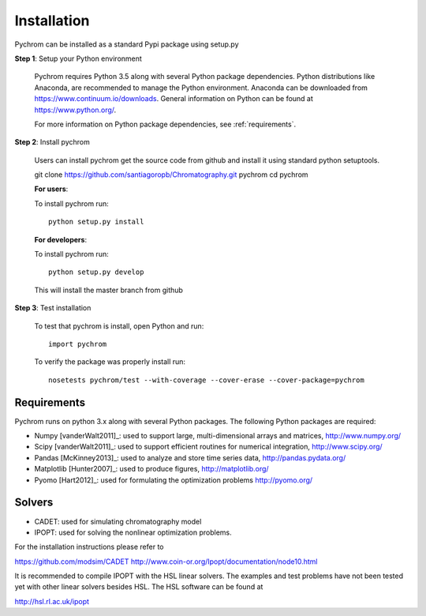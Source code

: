 Installation
======================================

Pychrom can be installed as a standard Pypi package using setup.py

**Step 1**: Setup your Python environment

	Pychrom requires Python 3.5 along with several Python package dependencies.
	Python distributions like Anaconda, are recommended to manage 
	the Python environment.  Anaconda can be downloaded from https://www.continuum.io/downloads.  
	General information on Python can be found at https://www.python.org/.
	
	For more information on Python package dependencies, see :ref:`requirements`.  

**Step 2**: Install pychrom

        Users can install pychrom get the source code from github and install it
	using standard python setuptools.

	git clone https://github.com/santiagoropb/Chromatography.git pychrom
	cd pychrom
	
	**For users**: 	
	
	To install pychrom run::

		python setup.py install 
	
	**For developers**:

	To install pychrom run::

		python setup.py develop
	
	This will install the master branch from github

**Step 3**: Test installation

	To test that pychrom is install, open Python and run::
	
		import pychrom

	To verify the package was properly install run::

	        nosetests pychrom/test --with-coverage --cover-erase --cover-package=pychrom

.. _requirements:

Requirements
-------------
Pychrom runs on python 3.x along with several Python packages. 
The following Python packages are required:

* Numpy [vanderWalt2011]_: used to support large, multi-dimensional arrays and matrices, 
  http://www.numpy.org/
* Scipy [vanderWalt2011]_: used to support efficient routines for numerical integration, 
  http://www.scipy.org/
* Pandas [McKinney2013]_: used to analyze and store time series data, 
  http://pandas.pydata.org/
* Matplotlib [Hunter2007]_: used to produce figures, 
  http://matplotlib.org/
* Pyomo [Hart2012]_: used for formulating the optimization problems
  http://pyomo.org/

Solvers
-----------------

* CADET: used for simulating chromatography model
* IPOPT: used for solving the nonlinear optimization problems.

For the installation instructions please refer to

https://github.com/modsim/CADET
http://www.coin-or.org/Ipopt/documentation/node10.html

It is recommended to compile IPOPT with the HSL linear solvers. The examples and test problems have not been tested yet with other linear solvers besides HSL. The HSL software can be found at

http://hsl.rl.ac.uk/ipopt
